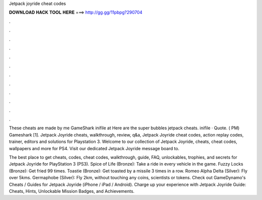 Jetpack joyride cheat codes



𝐃𝐎𝐖𝐍𝐋𝐎𝐀𝐃 𝐇𝐀𝐂𝐊 𝐓𝐎𝐎𝐋 𝐇𝐄𝐑𝐄 ===> http://gg.gg/11pbpg?290704



.



.



.



.



.



.



.



.



.



.



.



.

These cheats are made by me GameShark inifile at  Here are the super bubbles jetpack cheats. inifile · Quote. ( PM) Gameshark [1]. Jetpack Joyride cheats, walkthrough, review, q&a, Jetpack Joyride cheat codes, action replay codes, trainer, editors and solutions for Playstation 3. Welcome to our collection of Jetpack Joyride, cheats, cheat codes, wallpapers and more for PS4. Visit our dedicated Jetpack Joyride message board to.

The best place to get cheats, codes, cheat codes, walkthrough, guide, FAQ, unlockables, trophies, and secrets for Jetpack Joyride for PlayStation 3 (PS3). Spice of Life (Bronze): Take a ride in every vehicle in the game. Fuzzy Locks (Bronze): Get fried 99 times. Toastie (Bronze): Get toasted by a missile 3 times in a row. Romeo Alpha Delta (Silver): Fly over 5kms. Germaphobe (Silver): Fly 2km, without touching any coins, scientists or tokens. Check out GameDynamo's Cheats / Guides for Jetpack Joyride (iPhone / iPad / Android). Charge up your experience with Jetpack Joyride Guide: Cheats, Hints, Unlockable Mission Badges, and Achievements.
